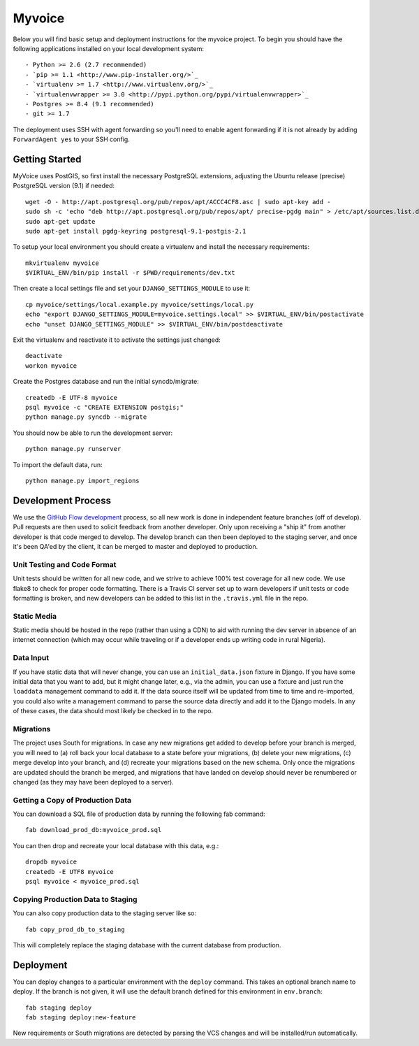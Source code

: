 

Myvoice
========================

Below you will find basic setup and deployment instructions for the myvoice
project. To begin you should have the following applications installed on your
local development system::

- Python >= 2.6 (2.7 recommended)
- `pip >= 1.1 <http://www.pip-installer.org/>`_
- `virtualenv >= 1.7 <http://www.virtualenv.org/>`_
- `virtualenvwrapper >= 3.0 <http://pypi.python.org/pypi/virtualenvwrapper>`_
- Postgres >= 8.4 (9.1 recommended)
- git >= 1.7

The deployment uses SSH with agent forwarding so you'll need to enable agent
forwarding if it is not already by adding ``ForwardAgent yes`` to your SSH config.


Getting Started
------------------------

MyVoice uses PostGIS, so first install the necessary PostgreSQL extensions,
adjusting the Ubuntu release (precise) PostgreSQL version (9.1) if needed::

    wget -O - http://apt.postgresql.org/pub/repos/apt/ACCC4CF8.asc | sudo apt-key add -
    sudo sh -c 'echo "deb http://apt.postgresql.org/pub/repos/apt/ precise-pgdg main" > /etc/apt/sources.list.d/pgdg.list'
    sudo apt-get update
    sudo apt-get install pgdg-keyring postgresql-9.1-postgis-2.1

To setup your local environment you should create a virtualenv and install the
necessary requirements::

    mkvirtualenv myvoice
    $VIRTUAL_ENV/bin/pip install -r $PWD/requirements/dev.txt

Then create a local settings file and set your ``DJANGO_SETTINGS_MODULE`` to use it::

    cp myvoice/settings/local.example.py myvoice/settings/local.py
    echo "export DJANGO_SETTINGS_MODULE=myvoice.settings.local" >> $VIRTUAL_ENV/bin/postactivate
    echo "unset DJANGO_SETTINGS_MODULE" >> $VIRTUAL_ENV/bin/postdeactivate

Exit the virtualenv and reactivate it to activate the settings just changed::

    deactivate
    workon myvoice

Create the Postgres database and run the initial syncdb/migrate::

    createdb -E UTF-8 myvoice
    psql myvoice -c "CREATE EXTENSION postgis;"
    python manage.py syncdb --migrate

You should now be able to run the development server::

    python manage.py runserver

To import the default data, run::

    python manage.py import_regions


Development Process
------------------------

We use the `GitHub Flow development <http://scottchacon.com/2011/08/31/github-flow.html>`_
process, so all new work is done in independent feature branches (off of
develop). Pull requests are then used to solicit feedback from another developer.
Only upon receiving a "ship it" from another developer is that code merged to
develop. The develop branch can then been deployed to the staging server, and
once it's been QA'ed by the client, it can be merged to master and deployed
to production.

Unit Testing and Code Format
+++++++++++++++++++++++++++

Unit tests should be written for all new code, and we strive to achieve 100%
test coverage for all new code. We use flake8 to check for proper code formatting.
There is a Travis CI server set up to warn developers if unit tests or code
formatting is broken, and new developers can be added to this list in the
``.travis.yml`` file in the repo.

Static Media
++++++++++++++++++++++++

Static media should be hosted in the repo (rather than using a CDN) to aid with
running the dev server in absence of an internet connection (which may occur
while traveling or if a developer ends up writing code in rural Nigeria).

Data Input
++++++++++++++++++++++++

If you have static data that will never change, you can use an ``initial_data.json``
fixture in Django. If you have some initial data that you want to add, but it
might change later, e.g., via the admin, you can use a fixture and just run the
``loaddata`` management command to add it. If the data source itself will be updated
from time to time and re-imported, you could also write a management command to
parse the source data directly and add it to the Django models. In any of these
cases, the data should most likely be checked in to the repo.

Migrations
++++++++++++++++++++++++

The project uses South for migrations. In case any new migrations get added to
develop before your branch is merged, you will need to (a) roll back your local
database to a state before your migrations, (b) delete your new migrations, (c)
merge develop into your branch, and (d) recreate your migrations based on the
new schema. Only once the migrations are updated should the branch be merged,
and migrations that have landed on develop should never be renumbered or changed
(as they may have been deployed to a server).

Getting a Copy of Production Data
+++++++++++++++++++++++++++++++++

You can download a SQL file of production data by running the following fab
command::

    fab download_prod_db:myvoice_prod.sql

You can then drop and recreate your local database with this data, e.g.::

    dropdb myvoice
    createdb -E UTF8 myvoice
    psql myvoice < myvoice_prod.sql

Copying Production Data to Staging
++++++++++++++++++++++++++++++++++

You can also copy production data to the staging server like so::

    fab copy_prod_db_to_staging

This will completely replace the staging database with the current database
from production.

Deployment
------------------------

You can deploy changes to a particular environment with
the ``deploy`` command. This takes an optional branch name to deploy. If the branch
is not given, it will use the default branch defined for this environment in
``env.branch``::

    fab staging deploy
    fab staging deploy:new-feature

New requirements or South migrations are detected by parsing the VCS changes and
will be installed/run automatically.
